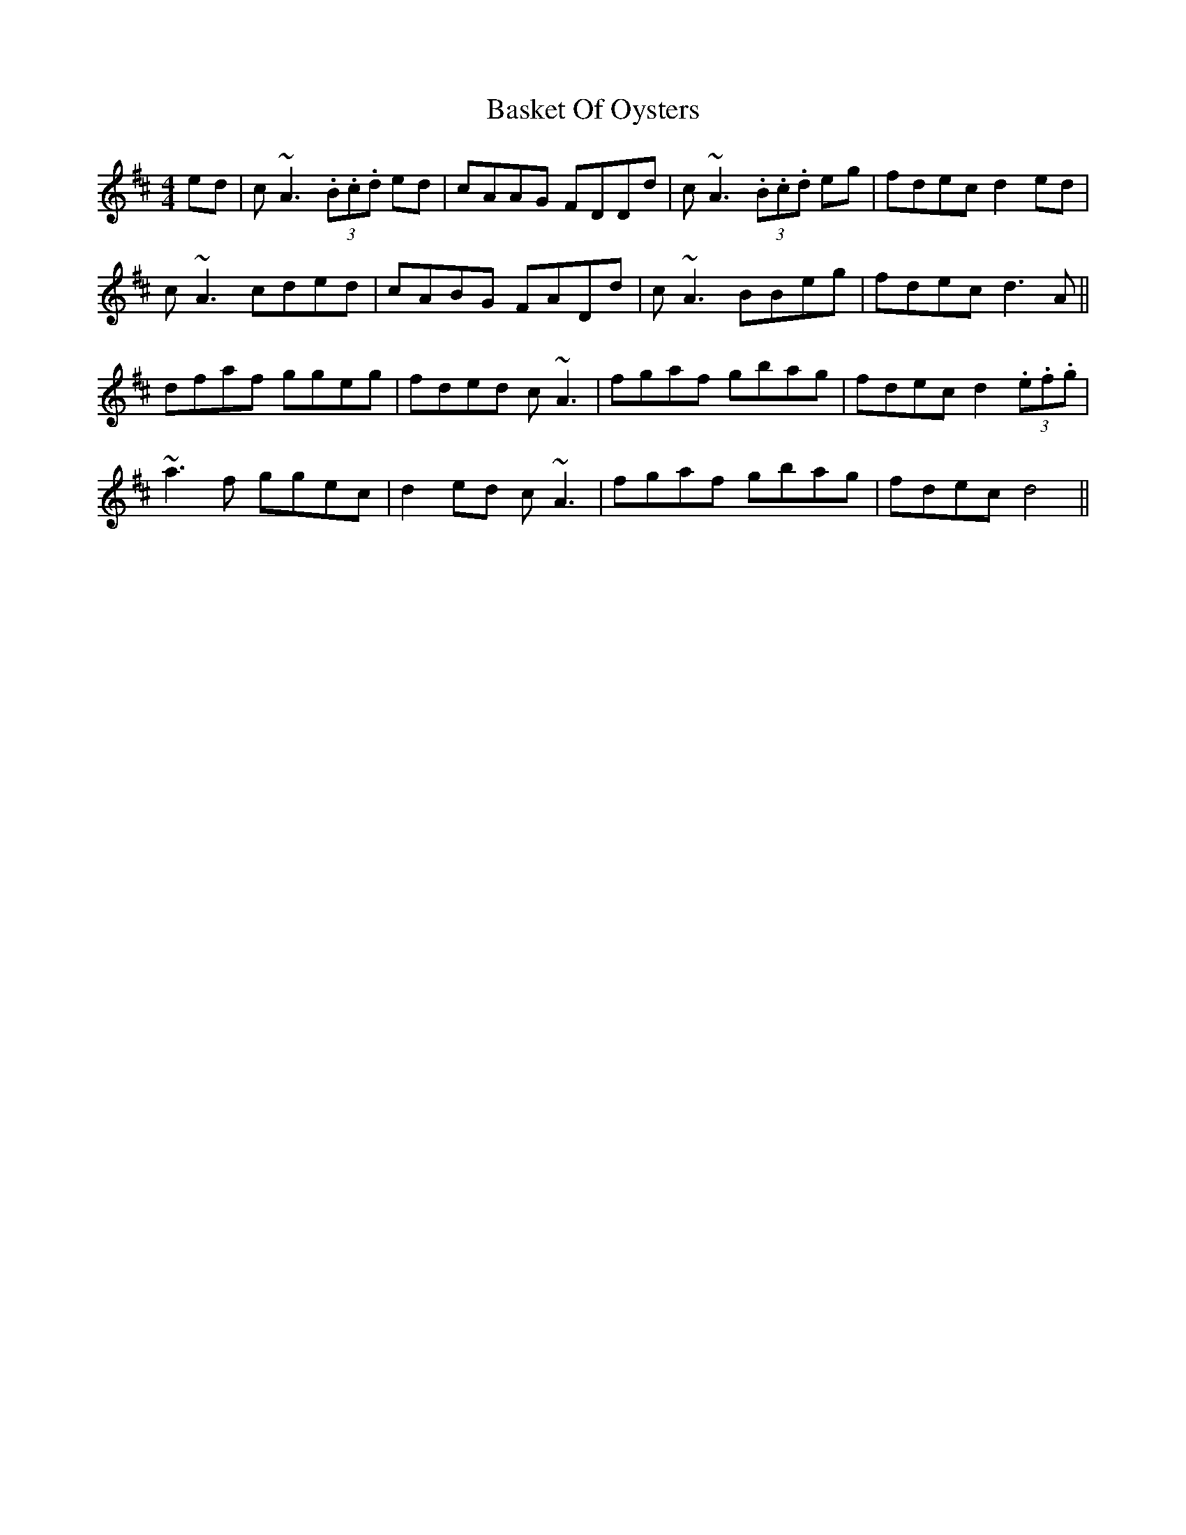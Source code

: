 X: 2968
T: Basket Of Oysters
R: reel
M: 4/4
K: Dmajor
ed|c ~A3 (3.B.c.d ed|cAAG FDDd|c ~A3 (3.B.c.d eg|fdec d2 ed|
c ~A3 cded|cABG FADd|c ~A3 BBeg|fdec d3 A||
dfaf ggeg|fded c ~A3|fgaf gbag|fdec d2(3.e.f.g|
~a3 f ggec|d2 ed c ~A3|fgaf gbag|fdec d4||

